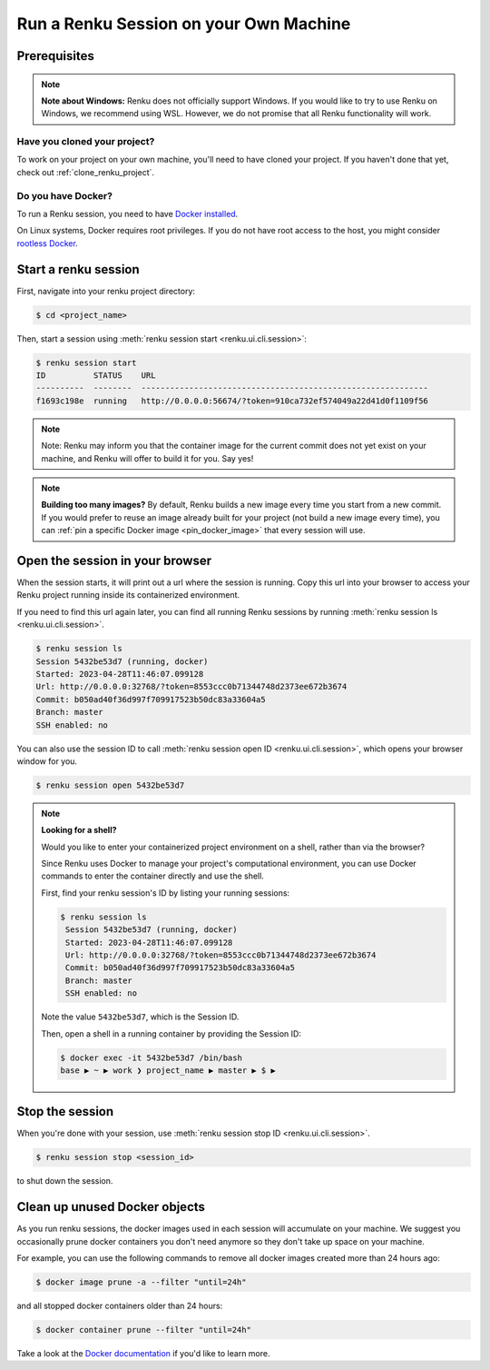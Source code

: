 .. _local_sessions:

Run a Renku Session on your Own Machine
=======================================

Prerequisites
-------------

.. note::

     **Note about Windows:** Renku does not officially support Windows.
     If you would like to try to use Renku on Windows, we recommend using WSL.
     However, we do not promise that all Renku functionality will work.

Have you cloned your project?
~~~~~~~~~~~~~~~~~~~~~~~~~~~~~

To work on your project on your own machine, you'll need to have cloned your project.
If you haven't done that yet, check out :ref:`clone_renku_project`.

Do you have Docker?
~~~~~~~~~~~~~~~~~~~

To run a Renku session, you need to have `Docker installed <https://docs.docker.com/get-docker/>`_.

On Linux systems, Docker requires root privileges. If you do not have root access to the host, you might
consider `rootless Docker <https://docs.docker.com/engine/security/rootless/>`_.


Start a renku session
---------------------

First, navigate into your renku project directory:

.. code-block:: shell-session

   $ cd <project_name>

Then, start a session using :meth:`renku session start <renku.ui.cli.session>`:

.. code-block:: shell-session

   $ renku session start
   ID          STATUS    URL
   ----------  --------  ------------------------------------------------------------
   f1693c198e  running   http://0.0.0.0:56674/?token=910ca732ef574049a22d41d0f1109f56

.. note::

   Note: Renku may inform you that the container image for the current commit
   does not yet exist on your machine, and Renku will offer to build it for you. Say yes!

.. note::

    **Building too many images?**
    By default, Renku builds a new image every time you start from a new commit.
    If you would prefer to reuse an image already built for your project (not build a new image every time),
    you can :ref:`pin a specific Docker image <pin_docker_image>` that every session will use.


Open the session in your browser
--------------------------------
When the session starts, it will print out a url where the session is running.
Copy this url into your browser to access your Renku project running inside its containerized environment.

If you need to find this url again later, you can find all running Renku sessions by running :meth:`renku session ls <renku.ui.cli.session>`.

.. code-block:: shell-session

    $ renku session ls
    Session 5432be53d7 (running, docker)
    Started: 2023-04-28T11:46:07.099128
    Url: http://0.0.0.0:32768/?token=8553ccc0b71344748d2373ee672b3674
    Commit: b050ad40f36d997f709917523b50dc83a33604a5
    Branch: master
    SSH enabled: no

You can also use the session ID to call :meth:`renku session open ID <renku.ui.cli.session>`, which opens your browser window for you.

.. code-block:: shell-session

    $ renku session open 5432be53d7

.. note::

    **Looking for a shell?**

    Would you like to enter your containerized project environment on a shell, rather than via the browser?

    Since Renku uses Docker to manage your project's computational environment, you can use Docker commands to enter the
    container directly and use the shell.


    First, find your renku session's ID by listing your running sessions:

    .. code-block:: shell-session

       $ renku session ls
        Session 5432be53d7 (running, docker)
        Started: 2023-04-28T11:46:07.099128
        Url: http://0.0.0.0:32768/?token=8553ccc0b71344748d2373ee672b3674
        Commit: b050ad40f36d997f709917523b50dc83a33604a5
        Branch: master
        SSH enabled: no


    Note the value ``5432be53d7``, which is the Session ID.

    Then, open a shell in a running container by providing the Session ID:

    .. code-block:: console

        $ docker exec -it 5432be53d7 /bin/bash
        base ▶ ~ ▶ work ❯ project_name ▶ master ▶ $ ▶

Stop the session
----------------

When you're done with your session, use :meth:`renku session stop ID <renku.ui.cli.session>`.

.. code-block:: shell-session

    $ renku session stop <session_id>

to shut down the session.


Clean up unused Docker objects
------------------------------
As you run renku sessions, the docker images used in each session will accumulate on your machine.
We suggest you occasionally prune docker containers you don't need anymore so they don't take up space on your machine.

For example, you can use the following commands to remove all docker images created more than 24 hours ago:

.. code-block:: shell-session

    $ docker image prune -a --filter "until=24h"

and all stopped docker containers older than 24 hours:

.. code-block:: shell-session

    $ docker container prune --filter "until=24h"

Take a look at the `Docker documentation <https://docs.docker.com/config/pruning/>`_ if you'd like to learn more.
